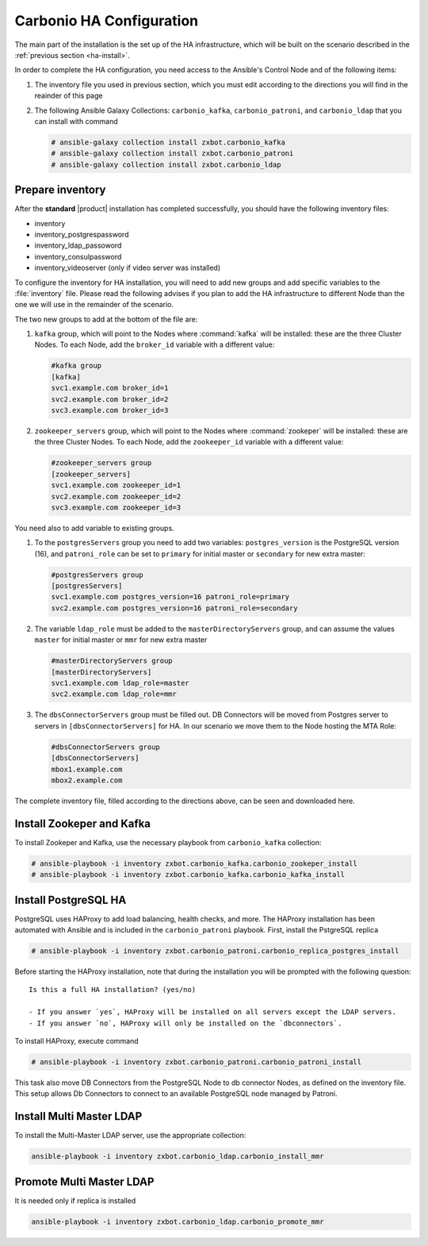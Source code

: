.. _ha-conf:

Carbonio HA Configuration
=========================

The main part of the installation is the set up of the HA
infrastructure, which will be built on the scenario described in the
:ref:`previous section <ha-install>`.

In order to complete the HA configuration, you need access to the
Ansible's Control Node and of the following items:

#. The inventory file you used in previous section, which you must
   edit according to the directions you will find in the reainder of
   this page

#. The following Ansible Galaxy Collections: ``carbonio_kafka``,
   ``carbonio_patroni``, and ``carbonio_ldap`` that you can install
   with command

   .. code:: console

      # ansible-galaxy collection install zxbot.carbonio_kafka
      # ansible-galaxy collection install zxbot.carbonio_patroni 
      # ansible-galaxy collection install zxbot.carbonio_ldap

Prepare inventory
-----------------

After the **standard** |product| installation has completed
successfully, you should have the following inventory files:

-  inventory

-  inventory_postgrespassword

-  inventory_ldap_passoword

-  inventory_consulpassword

-  inventory_videoserver (only if video server was installed)

To configure the inventory for HA installation, you will need to add
new groups and add specific variables to the :file:`inventory`
file. Please read the following advises if you plan to add the HA
infrastructure to different Node than the one we will use in the
remainder of the scenario. 

.. card:: Guidelines for Roles in HA Configuration

   The initial Roles assigned during the standard installation (i.e.,
   as **master** for LDAP or **primary** for PostgreSQL) should remain
   on the servers that were configured in the standard
   installation. Some services and configurations have already been
   initialised based on this setup, so:

   - Do not assign the **master** role (for LDAP) or the **primary**
     role (for PostgreSQL) to any additional servers being configured
     as extra masters.

   - If you plan to add extra master servers, configure them with
     roles **mmr** for Directory Server and **secondary** for
     PostgreSQL in the HA inventory file.

   This approach ensures that the pre-existing configurations and
   initializations remain stable and compatible with the HA
   deployment.

The two new groups to add at the bottom of the file are:
     
#. ``kafka`` group, which will point to the Nodes where
   :command:`kafka` will be installed: these are the three Cluster
   Nodes. To each Node, add the ``broker_id`` variable with a
   different value: 

   .. code:: text

      #kafka group
      [kafka]
      svc1.example.com broker_id=1
      svc2.example.com broker_id=2
      svc3.example.com broker_id=3

#. ``zookeeper_servers`` group, which will point to the Nodes where
   :command:`zookeper` will be installed: these are the three Cluster
   Nodes.  To each Node, add the ``zookeeper_id`` variable with a
   different value:

   .. code:: text

      #zookeeper_servers group
      [zookeeper_servers]
      svc1.example.com zookeeper_id=1
      svc2.example.com zookeeper_id=2
      svc3.example.com zookeeper_id=3

You need also to add variable to existing groups.

#. To the ``postgresServers`` group you need to add two variables:
   ``postgres_version`` is the PostgreSQL version (16), and
   ``patroni_role`` can be set to ``primary`` for initial master or
   ``secondary`` for new extra master:

   .. code:: text

      #postgresServers group
      [postgresServers]
      svc1.example.com postgres_version=16 patroni_role=primary
      svc2.example.com postgres_version=16 patroni_role=secondary

#. The variable ``ldap_role`` must be added to the
   ``masterDirectoryServers`` group, and can assume the values
   ``master`` for initial master or ``mmr`` for new extra master

   .. code:: console

      #masterDirectoryServers group
      [masterDirectoryServers]
      svc1.example.com ldap_role=master
      svc2.example.com ldap_role=mmr

#. The ``dbsConnectorServers`` group must be filled out. DB Connectors
   will be moved from Postgres server to servers in
   ``[dbsConnectorServers]`` for HA. In our scenario we move them to
   the Node hosting the MTA Role:

   .. code:: console

      #dbsConnectorServers group
      [dbsConnectorServers]
      mbox1.example.com
      mbox2.example.com

The complete inventory file, filled according to the directions above,
can be seen and downloaded here.

.. dropdown:: Inventory - "HA" Scenario
   :open:

   :download:`Download_inventory </playbook/carbonio-inventory-ha-complete>`

   .. literalinclude:: /playbook/carbonio-inventory-ha-complete

Install Zookeper and Kafka
--------------------------

To install Zookeper and Kafka, use the necessary playbook from
``carbonio_kafka`` collection:

.. code:: console

   # ansible-playbook -i inventory zxbot.carbonio_kafka.carbonio_zookeper_install
   # ansible-playbook -i inventory zxbot.carbonio_kafka.carbonio_kafka_install

Install PostgreSQL HA
---------------------

PostgreSQL uses HAProxy to add load balancing, health checks, and
more.  The HAProxy installation has been automated with Ansible and is
included in the ``carbonio_patroni`` playbook. First, install the
PstgreSQL replica

.. code:: console

   # ansible-playbook -i inventory zxbot.carbonio_patroni.carbonio_replica_postgres_install

Before starting the HAProxy installation, note that during the
installation you will be prompted with the following question::

  Is this a full HA installation? (yes/no)
   
  - If you answer `yes`, HAProxy will be installed on all servers except the LDAP servers.
  - If you answer `no`, HAProxy will only be installed on the `dbconnectors`.

To install HAProxy, execute command

.. code:: console

   # ansible-playbook -i inventory zxbot.carbonio_patroni.carbonio_patroni_install

This task also move DB Connectors from the PostgreSQL Node to db
connector Nodes, as defined on the inventory file. This setup allows
Db Connectors to connect to an available PostgreSQL node managed by
Patroni.

Install Multi Master LDAP
-------------------------

To install the Multi-Master LDAP server, use the appropriate
collection:

.. code:: console

   ansible-playbook -i inventory zxbot.carbonio_ldap.carbonio_install_mmr

Promote Multi Master LDAP
-------------------------

It is needed only if replica is installed

.. code:: console

   ansible-playbook -i inventory zxbot.carbonio_ldap.carbonio_promote_mmr

